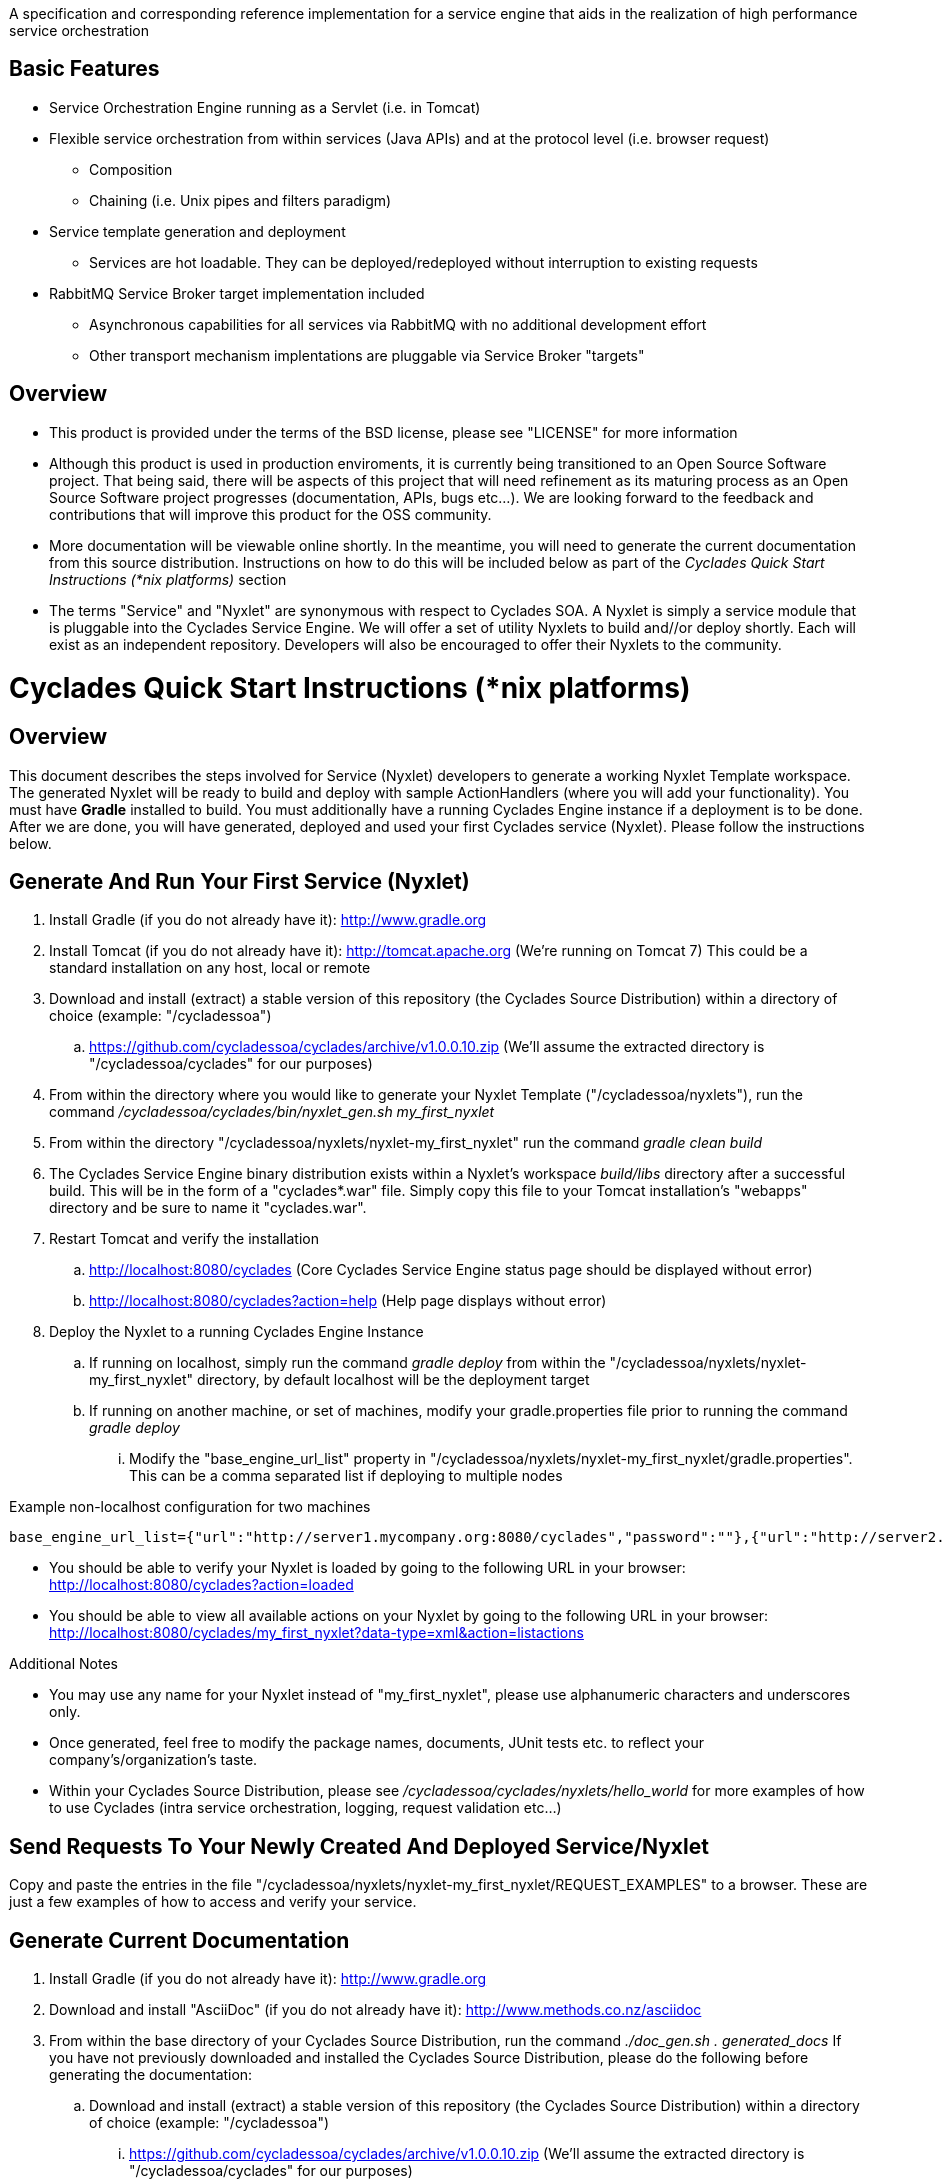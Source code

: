 ////////////////////////////////////////////////////////////////////////////////
Copyright (c) 2012, THE BOARD OF TRUSTEES OF THE LELAND STANFORD JUNIOR UNIVERSITY
All rights reserved.

Redistribution and use in source and binary forms, with or without modification,
are permitted provided that the following conditions are met:

   Redistributions of source code must retain the above copyright notice,
   this list of conditions and the following disclaimer.
   Redistributions in binary form must reproduce the above copyright notice,
   this list of conditions and the following disclaimer in the documentation
   and/or other materials provided with the distribution.
   Neither the name of the STANFORD UNIVERSITY nor the names of its contributors
   may be used to endorse or promote products derived from this software without
   specific prior written permission.

THIS SOFTWARE IS PROVIDED BY THE COPYRIGHT HOLDERS AND CONTRIBUTORS "AS IS" AND
ANY EXPRESS OR IMPLIED WARRANTIES, INCLUDING, BUT NOT LIMITED TO, THE IMPLIED
WARRANTIES OF MERCHANTABILITY AND FITNESS FOR A PARTICULAR PURPOSE ARE DISCLAIMED.
IN NO EVENT SHALL THE COPYRIGHT HOLDER OR CONTRIBUTORS BE LIABLE FOR ANY DIRECT,
INDIRECT, INCIDENTAL, SPECIAL, EXEMPLARY, OR CONSEQUENTIAL DAMAGES (INCLUDING,
BUT NOT LIMITED TO, PROCUREMENT OF SUBSTITUTE GOODS OR SERVICES; LOSS OF USE,
DATA, OR PROFITS; OR BUSINESS INTERRUPTION) HOWEVER CAUSED AND ON ANY THEORY OF
LIABILITY, WHETHER IN CONTRACT, STRICT LIABILITY, OR TORT (INCLUDING NEGLIGENCE
OR OTHERWISE) ARISING IN ANY WAY OUT OF THE USE OF THIS SOFTWARE, EVEN IF ADVISED
OF THE POSSIBILITY OF SUCH DAMAGE.
////////////////////////////////////////////////////////////////////////////////

A specification and corresponding reference implementation for a service engine that aids in the realization of high performance service orchestration

== Basic Features

* Service Orchestration Engine running as a Servlet (i.e. in Tomcat)
* Flexible service orchestration from within services (Java APIs) and at the protocol level (i.e. browser request)
	** Composition
	** Chaining (i.e. Unix pipes and filters paradigm)
* Service template generation and deployment
        ** Services are hot loadable. They can be deployed/redeployed without interruption to existing requests
* RabbitMQ Service Broker target implementation included
	** Asynchronous capabilities for all services via RabbitMQ with no additional development effort
	** Other transport mechanism implentations are pluggable via Service Broker "targets"

== Overview

* This product is provided under the terms of the BSD license, please see "LICENSE" for more information

* Although this product is used in production enviroments, it is currently being transitioned to an Open Source Software project. That being said, there will be aspects of this project that will need refinement as its maturing process as an Open Source Software project progresses (documentation, APIs, bugs etc...). We are looking forward to the feedback and contributions that will improve this product for the OSS community.

* More documentation will be viewable online shortly. In the meantime, you will need to generate the current documentation from this source distribution. Instructions on how to do this will be included below as part of the _Cyclades Quick Start Instructions (*nix platforms)_ section

* The terms "Service" and "Nyxlet" are synonymous with respect to Cyclades SOA. A Nyxlet is simply a service module that is pluggable into the Cyclades Service Engine. We will offer a set of utility Nyxlets to build and//or deploy shortly. Each will exist as an independent repository. Developers will also be encouraged to offer their Nyxlets to the community. 

= Cyclades Quick Start Instructions (*nix platforms)

== Overview

This document describes the steps involved for Service (Nyxlet) developers to generate a working Nyxlet Template workspace. The generated Nyxlet will be ready to build and deploy with sample ActionHandlers (where you will add your functionality). You must have *Gradle* installed to build. You must additionally have a running Cyclades Engine instance if a deployment is to be done. After we are done, you will have generated, deployed and used your first Cyclades service (Nyxlet). Please follow the instructions below.

== Generate And Run Your First Service (Nyxlet)

. Install Gradle (if you do not already have it): http://www.gradle.org

. Install Tomcat (if you do not already have it): http://tomcat.apache.org (We're running on Tomcat 7) This could be a standard installation on any host, local or remote

. Download and install (extract) a stable version of this repository (the Cyclades Source Distribution) within a directory of choice (example: "/cycladessoa")
	.. https://github.com/cycladessoa/cyclades/archive/v1.0.0.10.zip (We'll assume the extracted directory is "/cycladessoa/cyclades" for our purposes)

. From within the directory where you would like to generate your Nyxlet Template ("/cycladessoa/nyxlets"),  run the command _/cycladessoa/cyclades/bin/nyxlet_gen.sh my_first_nyxlet_

. From within the directory "/cycladessoa/nyxlets/nyxlet-my_first_nyxlet" run the command _gradle clean build_

. The Cyclades Service Engine binary distribution exists within a Nyxlet's workspace _build/libs_ directory after a successful build. This will be in the form of a "cyclades*.war" file. Simply copy this file to your Tomcat installation's "webapps" directory and be sure to name it "cyclades.war".

. Restart Tomcat and verify the installation
	.. http://localhost:8080/cyclades (Core Cyclades Service Engine status page should be displayed without error)
	.. http://localhost:8080/cyclades?action=help (Help page displays without error)

. Deploy the Nyxlet to a running Cyclades Engine Instance
	.. If running on localhost, simply run the command _gradle deploy_ from within the "/cycladessoa/nyxlets/nyxlet-my_first_nyxlet" directory, by default localhost will be the deployment target
	.. If running on another machine, or set of machines, modify your gradle.properties file prior to running the command _gradle deploy_
		... Modify the "base_engine_url_list" property in "/cycladessoa/nyxlets/nyxlet-my_first_nyxlet/gradle.properties". This can be a comma separated list if deploying to multiple nodes

.Example non-localhost configuration for two machines
----
base_engine_url_list={"url":"http://server1.mycompany.org:8080/cyclades","password":""},{"url":"http://server2.mycompany.org:8080/cyclades","password":""}
----

* You should be able to verify your Nyxlet is loaded by going to the following URL in your browser: http://localhost:8080/cyclades?action=loaded
* You should be able to view all available actions on your Nyxlet by going to the following URL in your browser: http://localhost:8080/cyclades/my_first_nyxlet?data-type=xml&action=listactions

.Additional Notes
* You may use any name for your Nyxlet instead of "my_first_nyxlet", please use alphanumeric characters and underscores only.
* Once generated, feel free to modify the package names, documents, JUnit tests etc. to reflect your company's/organization's taste.
* Within your Cyclades Source Distribution, please see _/cycladessoa/cyclades/nyxlets/hello_world_ for more examples of how to use Cyclades (intra service orchestration, logging, request validation etc...)

== Send Requests To Your Newly Created And Deployed Service/Nyxlet

Copy and paste the entries in the file "/cycladessoa/nyxlets/nyxlet-my_first_nyxlet/REQUEST_EXAMPLES" to a browser. These are just a few examples of how to access and verify your service.

== Generate Current Documentation

. Install Gradle (if you do not already have it): http://www.gradle.org

. Download and install "AsciiDoc" (if you do not already have it): http://www.methods.co.nz/asciidoc

. From within the base directory of your Cyclades Source Distribution, run the command _./doc_gen.sh . generated_docs_ If you have not previously downloaded and installed the Cyclades Source Distribution, please do the following before generating the documentation:
	.. Download and install (extract) a stable version of this repository (the Cyclades Source Distribution) within a directory of choice (example: "/cycladessoa")
        	... https://github.com/cycladessoa/cyclades/archive/v1.0.0.10.zip (We'll assume the extracted directory is "/cycladessoa/cyclades" for our purposes)

. Open the file "/cycladessoa/cyclades/generated_docs/index.html" in a browser window

[NOTE]
Please keep in mind this is an initial version of the documentation and we will be working on improvements throughout this project.

== Naming

=== Terms

* *STROMA*: (protocol) Service TRansaction Orchestration Messaging Architecture
* *X-STROMA*: (protocol) "Trans", or "across" STROMA
* *Nyxlet*: A service module that is pluggable into the Cyclades Service Engine

=== Etymons

* *"Stroma"*: _Wikipedia_ (animal tissue), the connective, functionally supportive framework of a biological cell, tissue, or organ
* *"Nyx"*: _Wikipedia_ (Νύξ, "night") – Nox in Latin translation – is the Greek goddess (or personification) of the night. A shadowy figure, Nyx stood at or near the beginning of creation, and was the mother of other personified gods such as Hypnos (Sleep) and Thánatos (Death)



